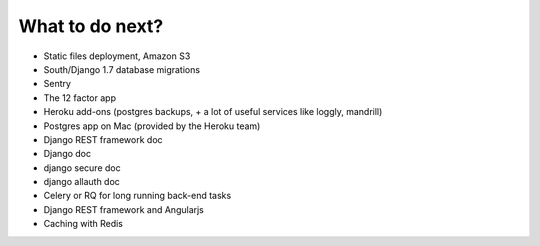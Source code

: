 What to do next?
================

* Static files deployment, Amazon S3
* South/Django 1.7 database migrations
* Sentry
* The 12 factor app
* Heroku add-ons (postgres backups, + a lot of useful services like loggly, mandrill)
* Postgres app on Mac (provided by the Heroku team)
* Django REST framework doc
* Django doc
* django secure doc
* django allauth doc
* Celery or RQ for long running back-end tasks
* Django REST framework and Angularjs
* Caching with Redis